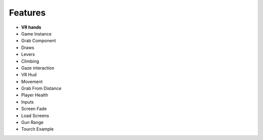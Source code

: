 Features
========

- **VR hands**
- Game Instance
- Grab Component
- Draws
- Levers
- Climbing 
- Gaze interaction
- VR Hud
- Movement
- Grab From Distance
- Player Health
- Inputs
- Screen Fade
- Load Screens
- Gun Range
- Tourch Example
